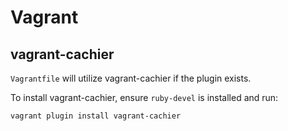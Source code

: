 * Vagrant
** vagrant-cachier
   =Vagrantfile= will utilize vagrant-cachier if the plugin exists.

   To install vagrant-cachier, ensure =ruby-devel= is installed and run:
   #+BEGIN_SRC sh
     vagrant plugin install vagrant-cachier
   #+END_SRC
